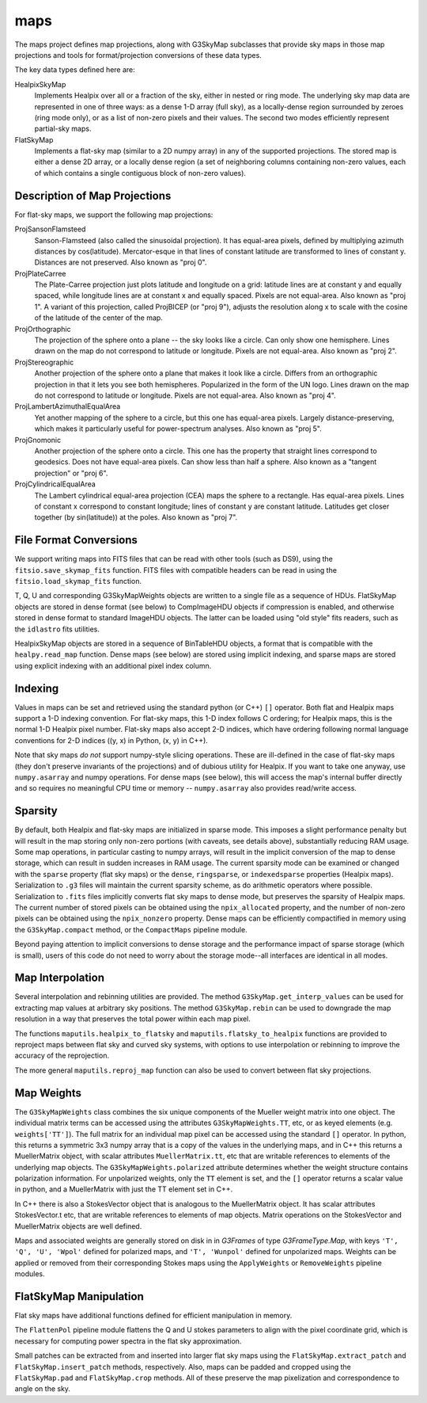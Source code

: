----
maps
----

The maps project defines map projections, along with G3SkyMap subclasses that provide sky maps in those map projections and tools for format/projection conversions of these data types. 

The key data types defined here are:


HealpixSkyMap
  Implements Healpix over all or a fraction of the sky, either in nested or ring mode. The underlying sky map data are represented in one of three ways: as a dense 1-D array (full sky), as a locally-dense region surrounded by zeroes (ring mode only), or as a list of non-zero pixels and their values. The second two modes efficiently represent partial-sky maps.

FlatSkyMap
  Implements a flat-sky map (similar to a 2D numpy array) in any of the supported projections. The stored map is either a dense 2D array, or a locally dense region (a set of neighboring columns containing non-zero values, each of which contains a single contiguous block of non-zero values).

Description of Map Projections
==============================

For flat-sky maps, we support the following map projections:

ProjSansonFlamsteed
  Sanson-Flamsteed (also called the sinusoidal projection). It has equal-area pixels, defined by multiplying azimuth distances by cos(latitude). Mercator-esque in that lines of constant latitude are transformed to lines of constant y. Distances are not preserved. Also known as "proj 0".

ProjPlateCarree
  The Plate-Carree projection just plots latitude and longitude on a grid: latitude lines are at constant y and equally spaced, while longitude lines are at constant x and equally spaced. Pixels are not equal-area. Also known as "proj 1".  A variant of this projection, called ProjBICEP (or "proj 9"), adjusts the resolution along x to scale with the cosine of the latitude of the center of the map.

ProjOrthographic
  The projection of the sphere onto a plane -- the sky looks like a circle. Can only show one hemisphere. Lines drawn on the map do not correspond to latitude or longitude. Pixels are not equal-area. Also known as "proj 2".

ProjStereographic
  Another projection of the sphere onto a plane that makes it look like a circle. Differs from an orthographic projection in that it lets you see both hemispheres. Popularized in the form of the UN logo. Lines drawn on the map do not correspond to latitude or longitude. Pixels are not equal-area. Also known as "proj 4".

ProjLambertAzimuthalEqualArea
  Yet another mapping of the sphere to a circle, but this one has equal-area pixels. Largely distance-preserving, which makes it particularly useful for power-spectrum analyses. Also known as "proj 5".

ProjGnomonic
  Another projection of the sphere onto a circle. This one has the property that straight lines correspond to geodesics. Does not have equal-area pixels. Can show less than half a sphere. Also known as a "tangent projection" or "proj 6".

ProjCylindricalEqualArea
  The Lambert cylindrical equal-area projection (CEA) maps the sphere to a rectangle. Has equal-area pixels. Lines of constant x correspond to constant longitude; lines of constant y are constant latitude. Latitudes get closer together (by sin(latitude)) at the poles. Also known as "proj 7".
  

File Format Conversions
=======================

We support writing maps into FITS files that can be read with other tools (such as DS9), using the ``fitsio.save_skymap_fits`` function.  FITS files with compatible headers can be read in using the ``fitsio.load_skymap_fits`` function.

T, Q, U and corresponding G3SkyMapWeights objects are written to a single file as a sequence of HDUs.  FlatSkyMap objects are stored in dense format (see below) to CompImageHDU objects if compression is enabled, and otherwise stored in dense format to standard ImageHDU objects.  The latter can be loaded using "old style" fits readers, such as the ``idlastro`` fits utilities.

HealpixSkyMap objects are stored in a sequence of BinTableHDU objects, a format that is compatible with the ``healpy.read_map`` function.  Dense maps (see below) are stored using implicit indexing, and sparse maps are stored using explicit indexing with an additional pixel index column.

Indexing
========

Values in maps can be set and retrieved using the standard python (or C++) ``[]`` operator. Both flat and Healpix maps support a 1-D indexing convention. For flat-sky maps, this 1-D index follows C ordering; for Healpix maps, this is the normal 1-D Healpix pixel number. Flat-sky maps also accept 2-D indices, which have ordering following normal language conventions for 2-D indices ((y, x) in Python, (x, y) in C++).

Note that sky maps *do not* support numpy-style slicing operations. These are ill-defined in the case of flat-sky maps (they don't preserve invariants of the projections) and of dubious utility for Healpix. If you want to take one anyway, use ``numpy.asarray`` and numpy operations. For dense maps (see below), this will access the map's internal buffer directly and so requires no meaningful CPU time or memory -- ``numpy.asarray`` also provides read/write access.

Sparsity
========

By default, both Healpix and flat-sky maps are initialized in sparse mode. This imposes a slight performance penalty but will result in the map storing only non-zero portions (with caveats, see details above), substantially reducing RAM usage. Some map operations, in particular casting to numpy arrays, will result in the implicit conversion of the map to dense storage, which can result in sudden increases in RAM usage. The current sparsity mode can be examined or changed with the ``sparse`` property (flat sky maps) or the ``dense``, ``ringsparse``, or ``indexedsparse`` properties (Healpix maps). Serialization to ``.g3`` files will maintain the current sparsity scheme, as do arithmetic operators where possible. Serialization to ``.fits`` files implicitly converts flat sky maps to dense mode, but preserves the sparsity of Healpix maps.  The current number of stored pixels can be obtained using the ``npix_allocated`` property, and the number of non-zero pixels can be obtained using the ``npix_nonzero`` property.  Dense maps can be efficiently compactified in memory using the ``G3SkyMap.compact`` method, or the ``CompactMaps`` pipeline module.

Beyond paying attention to implicit conversions to dense storage and the performance impact of sparse storage (which is small), users of this code do not need to worry about the storage mode--all interfaces are identical in all modes.

Map Interpolation
=================

Several interpolation and rebinning utilities are provided.  The method ``G3SkyMap.get_interp_values`` can be used for extracting map values at arbitrary sky positions.  The method ``G3SkyMap.rebin`` can be used to downgrade the map resolution in a way that preserves the total power within each map pixel.

The functions ``maputils.healpix_to_flatsky`` and ``maputils.flatsky_to_healpix`` functions are provided to reproject maps between flat sky and curved sky systems, with options to use interpolation or rebinning to improve the accuracy of the reprojection.

The more general ``maputils.reproj_map`` function can also be used to convert between flat sky projections.

Map Weights
===========

The ``G3SkyMapWeights`` class combines the six unique components of the Mueller weight matrix into one object.  The individual matrix terms can be accessed using the attributes ``G3SkyMapWeights.TT``, etc, or as keyed elements (e.g. ``weights['TT']``).  The full matrix for an individual map pixel can be accessed using the standard ``[]`` operator.  In python, this returns a symmetric 3x3 numpy array that is a copy of the values in the underlying maps, and in C++ this returns a MuellerMatrix object, with scalar attributes ``MuellerMatrix.tt``, etc that are writable references to elements of the underlying map objects.  The ``G3SkyMapWeights.polarized`` attribute determines whether the weight structure contains polarization information.  For unpolarized weights, only the ``TT`` element is set, and the ``[]`` operator returns a scalar value in python, and a MuellerMatrix with just the TT element set in C++.

In C++ there is also a StokesVector object that is analogous to the MuellerMatrix object.  It has scalar attributes StokesVector.t etc, that are writable references to elements of map objects.  Matrix operations on the StokesVector and MuellerMatrix objects are well defined.

Maps and associated weights are generally stored on disk in in `G3Frames` of type `G3FrameType.Map`, with keys ``'T', 'Q', 'U', 'Wpol'`` defined for polarized maps, and ``'T', 'Wunpol'`` defined for unpolarized maps.  Weights can be applied or removed from their corresponding Stokes maps using the ``ApplyWeights`` or ``RemoveWeights`` pipeline modules.

FlatSkyMap Manipulation
=======================

Flat sky maps have additional functions defined for efficient manipulation in memory.

The ``FlattenPol`` pipeline module flattens the Q and U stokes parameters to align with the pixel coordinate grid, which is necessary for computing power spectra in the flat sky approximation.

Small patches can be extracted from and inserted into larger flat sky maps using the ``FlatSkyMap.extract_patch`` and ``FlatSkyMap.insert_patch`` methods, respectively.  Also, maps can be padded and cropped using the ``FlatSkyMap.pad`` and ``FlatSkyMap.crop`` methods.  All of these preserve the map pixelization and correspondence to angle on the sky.
